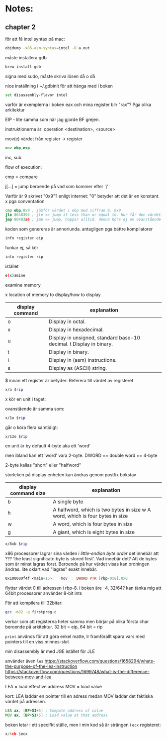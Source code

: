 * Notes:
** chapter 2
   för att få intel syntax på mac:
   #+BEGIN_SRC sh
   objdump -x86-asm-syntax=intel -D a.out
   #+END_SRC

   måste installera gdb

   #+BEGIN_SRC sh
   brew install gdb
   #+END_SRC
   
   signa med sudo, måste skriva lösen då o då

   nice inställning i ~/.gdbinit för att hänga med i boken

   #+BEGIN_SRC sh
   set disassembly-flavor intel
   #+END_SRC

   varför är exemplerna i boken eax och mina register blir "rax"? Pga olika arkitektur
   
   EIP - lite samma som när jag gjorde BF grejen.

   instruktionerna är: operation <destination>, <source>

   mov(e) värdet från register -> register
   #+BEGIN_SRC asm
        mov ebp,esp
   #+END_SRC

   inc, sub

   flow of execution:

   cmp = compare

   j[...] = jump beroende på vad som kommer efter 'j'

   Varför är 9 skrivet "0x9"? enligt internet: "0" betyder att det är en konstant. x pga conventation

   #+BEGIN_SRC asm
        cmp ebp,0x9 ; jämför värdet i ebp med siffran 9. 0x9
        jle 8048393 ; jle => jump if less than or equal to. hur får den värdet? vad *händer* när 'cmp' körs? Värdet sparas i EFLAGS
        jmp 80483a6 ; jmp => jump, hoppar alltid. denna körs ej om ovanstående jump kördes
   #+END_SRC

   koden som genereras är annorlunda. antagligen pga bättre kompilatorer

   #+BEGIN_SRC sh
   info register eip
   #+END_SRC

   funkar ej, så kör 

   #+BEGIN_SRC sh
   info register rip
   #+END_SRC

   istället

   #+BEGIN_SRC sh
   e(x)amine
   #+END_SRC

   examine memory

   x location of memory to display/how to display

   | display command | explanation                                                         |
   |-----------------+---------------------------------------------------------------------|
   | o               | Display in octal.                                                   |
   | x               | Display in hexadecimal.                                             |
   | u               | Display in unsigned, standard base-10 decimal. t Display in binary. |
   | t               | Display in binary.                                                  |
   | i               | Display in (asm) instructions.                                      |
   | s               | Display as (ASCII) string.                                          |
   

   $ innan ett register är betyder: Referera till värdet av registeret

   
   #+BEGIN_SRC sh
   x/o $rip
   #+END_SRC

   x kör en unit i taget: 
   
   ovanstående är samma som:

   #+BEGIN_SRC sh
   x/1o $rip
   #+END_SRC
   
   går o köra flera samtidigt:

   #+BEGIN_SRC sh
   x/12o $rip
   #+END_SRC
   

   en unit är by default 4-byte aka ett 'word'
   
   men ibland kan ett 'word' vara 2-byte. DWORD == double word == 4-byte
   
   2-byte kallas "short" eller "halfword"
   
   storleken på display enheten kan ändras genom postfix bokstav

   | display command size | explanation                                                                  |
   |----------------------+------------------------------------------------------------------------------|
   | b                    | A single byte                                                                |
   | h                    | A halfword, which is two bytes in size w A word, which is four bytes in size |
   | w                    | A word, which is four bytes in size                                          |
   | g                    | A giant, which is eight bytes in size                                        |

   
   #+BEGIN_SRC sh
   x/8xb $rip
   #+END_SRC

   x86 processorer lagrar sina värden i /little-endian byte order/ det innebär att ??? 'the least significatn byte is stored first'. Vad innebär det? Att de bytes som är minst lagras först. Beroende på hur värdet visas kan ordningen ändras. lite oklart vad "lagras" exakt innebär.

   #+BEGIN_SRC asm
   0x100000f4f <main+15>:	mov    DWORD PTR [rbp-0x8],0x0 
   #+END_SRC
 
   flyttar värdet 0 till adressen i rbp-8. i boken äre -4, 32/64? kan tänka mig att 64bit processorer använder 8-bit ints
   
   För att kompilera till 32bitar: 
#+BEGIN_SRC sh
gcc -m32 -g firstprog.c
#+END_SRC
   
   verkar som att registerna heter samma men börjar på olika första char beroende på arkitektur. 32 bit = eip, 64 bit = rip
   
   ~print~ används för att göra enkel matte, lr framförallt spara vars med pointers till en viss minnes-slot

   min disassembly är med JGE istället för JLE   
   
   använder även ~lea~ https://stackoverflow.com/questions/1658294/whats-the-purpose-of-the-lea-instruction 
   https://stackoverflow.com/questions/1699748/what-is-the-difference-between-mov-and-lea
   
   LEA = load effective address
   MOV = load value
   
   kort: LEA laddar en pointer till en adress medan MOV laddar det faktiska värdet på adressen.

   #+BEGIN_SRC asm
   LEA ax, [BP+SI+5] ; Compute address of value
   MOV ax, [BP+SI+5] ; Load value at that address
   #+END_SRC


   boken letar i ett specifkt ställe, men i min kod så är strängen i ~ecx~ registeret:

   #+BEGIN_SRC asm
   x/6cb $ecx
   #+END_SRC

   

